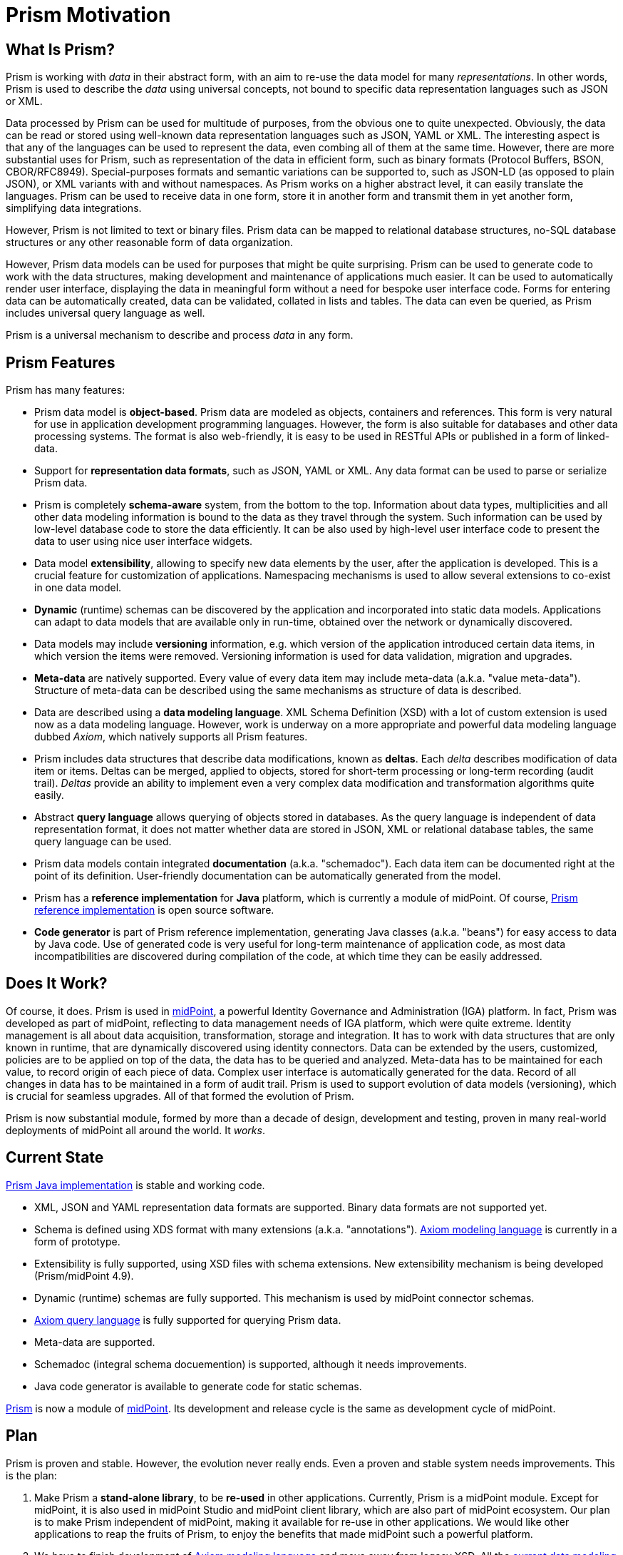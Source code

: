 = Prism Motivation
:page-toc: top

== What Is Prism?

Prism is working with _data_ in their abstract form, with an aim to re-use the data model for many _representations_.
In other words, Prism is used to describe the _data_ using universal concepts, not bound to specific data representation languages such as JSON or XML.

Data processed by Prism can be used for multitude of purposes, from the obvious one to quite unexpected.
Obviously, the data can be read or stored using well-known data representation languages such as JSON, YAML or XML.
The interesting aspect is that any of the languages can be used to represent the data, even combing all of them at the same time.
However, there are more substantial uses for Prism, such as representation of the data in efficient form, such as binary formats (Protocol Buffers, BSON, CBOR/RFC8949).
Special-purposes formats and semantic variations can be supported to, such as JSON-LD (as opposed to plain JSON), or XML variants with and without namespaces.
As Prism works on a higher abstract level, it can easily translate the languages.
Prism can be used to receive data in one form, store it in another form and transmit them in yet another form, simplifying data integrations.

However, Prism is not limited to text or binary files.
Prism data can be mapped to relational database structures, no-SQL database structures or any other reasonable form of data organization.

However, Prism data models can be used for purposes that might be quite surprising.
Prism can be used to generate code to work with the data structures, making development and maintenance of applications much easier.
It can be used to automatically render user interface, displaying the data in meaningful form without a need for bespoke user interface code.
Forms for entering data can be automatically created, data can be validated, collated in lists and tables.
The data can even be queried, as Prism includes universal query language as well.

Prism is a universal mechanism to describe and process _data_ in any form.

== Prism Features

Prism has many features:

* Prism data model is *object-based*.
Prism data are modeled as objects, containers and references.
This form is very natural for use in application development programming languages.
However, the form is also suitable for databases and other data processing systems.
The format is also web-friendly, it is easy to be used in RESTful APIs or published in a form of linked-data.

* Support for *representation data formats*, such as JSON, YAML or XML.
Any data format can be used to parse or serialize Prism data.

* Prism is completely *schema-aware* system, from the bottom to the top.
Information about data types, multiplicities and all other data modeling information is bound to the data as they travel through the system.
Such information can be used by low-level database code to store the data efficiently.
It can be also used by high-level user interface code to present the data to user using nice user interface widgets.

* Data model *extensibility*, allowing to specify new data elements by the user, after the application is developed.
This is a crucial feature for customization of applications.
Namespacing mechanisms is used to allow several extensions to co-exist in one data model.

* *Dynamic* (runtime) schemas can be discovered by the application and incorporated into static data models.
Applications can adapt to data models that are available only in run-time, obtained over the network or dynamically discovered.

* Data models may include *versioning* information, e.g. which version of the application introduced certain data items, in which version the items were removed.
Versioning information is used for data validation, migration and upgrades.

* *Meta-data* are natively supported.
Every value of every data item may include meta-data (a.k.a. "value meta-data").
Structure of meta-data can be described using the same mechanisms as structure of data is described.

* Data are described using a *data modeling language*.
XML Schema Definition (XSD) with a lot of custom extension is used now as a data modeling language.
However, work is underway on a more appropriate and powerful data modeling language dubbed _Axiom_, which natively supports all Prism features.

* Prism includes data structures that describe data modifications, known as *deltas*.
Each _delta_ describes modification of data item or items.
Deltas can be merged, applied to objects, stored for short-term processing or long-term recording (audit trail).
_Deltas_ provide an ability to implement even a very complex data modification and transformation algorithms quite easily.

* Abstract *query language* allows querying of objects stored in databases.
As the query language is independent of data representation format, it does not matter whether data are stored in JSON, XML or relational database tables, the same query language can be used.

* Prism data models contain integrated *documentation* (a.k.a. "schemadoc").
Each data item can be documented right at the point of its definition.
User-friendly documentation can be automatically generated from the model.

* Prism has a *reference implementation* for *Java* platform, which is currently a module of midPoint.
Of course, link:https://github.com/Evolveum/prism[Prism reference implementation] is open source software.

* *Code generator* is part of Prism reference implementation, generating Java classes (a.k.a. "beans") for easy access to data by Java code.
Use of generated code is very useful for long-term maintenance of application code, as most data incompatibilities are discovered during compilation of the code, at which time they can be easily addressed.


== Does It Work?

Of course, it does.
Prism is used in xref:/midpoint/[midPoint], a powerful Identity Governance and Administration (IGA) platform.
In fact, Prism was developed as part of midPoint, reflecting to data management needs of IGA platform, which were quite extreme.
Identity management is all about data acquisition, transformation, storage and integration.
It has to work with data structures that are only known in runtime, that are dynamically discovered using identity connectors.
Data can be extended by the users, customized, policies are to be applied on top of the data, the data has to be queried and analyzed.
Meta-data has to be maintained for each value, to record origin of each piece of data.
Complex user interface is automatically generated for the data.
Record of all changes in data has to be maintained in a form of audit trail.
Prism is used to support evolution of data models (versioning), which is crucial for seamless upgrades.
All of that formed the evolution of Prism.

Prism is now substantial module, formed by more than a decade of design, development and testing, proven in many real-world deployments of midPoint all around the world.
It _works_.

== Current State

link:https://github.com/Evolveum/prism[Prism Java implementation] is stable and working code.

* XML, JSON and YAML representation data formats are supported.
Binary data formats are not supported yet.

* Schema is defined using XDS format with many extensions (a.k.a. "annotations").
xref:/midpoint/projects/midprivacy/phases/01-data-provenance-prototype/axiom/[Axiom modeling language] is currently in a form of prototype.

* Extensibility is fully supported, using XSD files with schema extensions.
New extensibility mechanism is being developed (Prism/midPoint 4.9).

* Dynamic (runtime) schemas are fully supported.
This mechanism is used by midPoint connector schemas.

* xref:https://docs.evolveum.com/midpoint/reference/concepts/query/midpoint-query-language/[Axiom query language] is fully supported for querying Prism data.

* Meta-data are supported.

* Schemadoc (integral schema docuemention) is supported, although it needs improvements.

* Java code generator is available to generate code for static schemas.

link:https://github.com/Evolveum/prism[Prism] is now a module of link:https://github.com/Evolveum/midpoint[midPoint].
Its development and release cycle is the same as development cycle of midPoint.

== Plan

Prism is proven and stable.
However, the evolution never really ends.
Even a proven and stable system needs improvements.
This is the plan:

. Make Prism a *stand-alone library*, to be *re-used* in other applications.
Currently, Prism is a midPoint module.
Except for midPoint, it is also used in midPoint Studio and midPoint client library, which are also part of midPoint ecosystem.
Our plan is to make Prism independent of midPoint, making it available for re-use in other applications.
We would like other applications to reap the fruits of Prism, to enjoy the benefits that made midPoint such a powerful platform.

. We have to finish development of xref:/midpoint/projects/midprivacy/phases/01-data-provenance-prototype/axiom/[Axiom modeling language] and move away from legacy XSD.
All the xref:/midpoint/projects/midprivacy/phases/01-data-provenance-prototype/axiom/existing-languages-analysis/[current data modeling languages] such as XSD and JSON Schema were not designed to model data, they were designed to describe data representation formats.
We have tried to use them, we have struggled, we have found out that there has to be a better way.
We know what we have to do now, we just need to finish it.

. We have to improve _schemadoc_, integral data model documentation mechanisms.
Data model documentation is as important as the model itself.

. We need support for more data representation languages, especially for *binary data representation*.
This is necessary for efficient parsing, serialization and storage of data.

. We have to improve *versioning* capabilities of prism data models.
Versioning is used especially to make system upgrades easier.

== Frequently Asked Questions

* Why all the trouble? Why not just use JSON?

Twenty years ago _everything_ was written in XML.
And then it was not.
Now, _everything_ is in JSON.
Except for configuration files, which are in YAML.
And fast remote procedure calls, which use binary formats.
And databases, which are a mix of SQL and proprietary interfaces.
JSON will get you only so far.

JSON is not a data format.
It is data _representation_ (or _serialization_) format.
JSON is just one of millions of ways to represent data.
When you hard-code your application for JSON, you are ruling out many other data representations.

As XML failed and faded, JSON can fade as well.
It can get out of fashion, replaced by something more fashionable.
It is better to be prepared for the future.

* Why Axiom? Why a new language? Why not use JSON Schema or XSD?

All the xref:/midpoint/projects/midprivacy/phases/01-data-provenance-prototype/axiom/existing-languages-analysis/[current data modeling languages] such as XSD and JSON Schema were not designed to model data, they were designed to describe data representation formats.
They can describe how JSON or XML file should look like.
However, they are not good to describe the _data_ that were used to create these files.
We have tried to use XSD for more than a decade.
We had to extend it with many "annotations", twisting and abusing it to support new concepts such as meta-data, going to the very edge of its capabilities.
We have struggled.
JSON Schema would not be any better, as it is essentially just XSD wheel re-invented to fit JSON.
It is not a sustainable way ahead.
We need something better.
We need a language to model _data_.

== See Also

* xref:..[Prism Introduction]
* xref:/midpoint/devel/axiom/[Axiom] data modeling language
